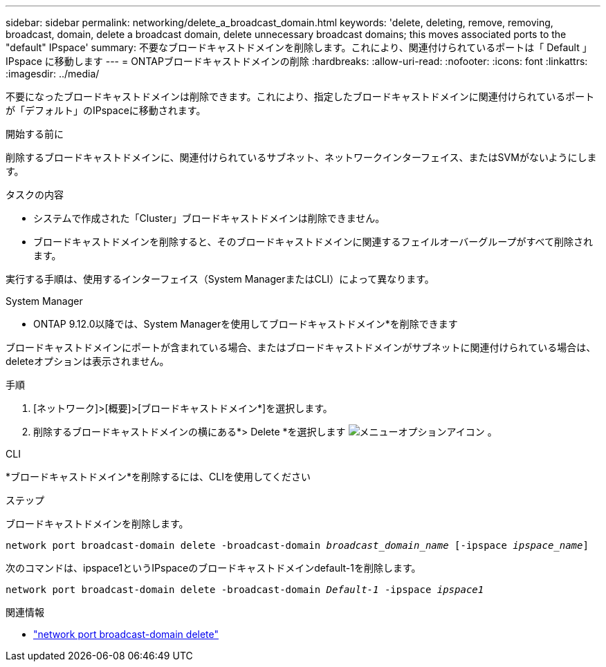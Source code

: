 ---
sidebar: sidebar 
permalink: networking/delete_a_broadcast_domain.html 
keywords: 'delete, deleting, remove, removing, broadcast, domain, delete a broadcast domain, delete unnecessary broadcast domains; this moves associated ports to the "default" IPspace' 
summary: 不要なブロードキャストドメインを削除します。これにより、関連付けられているポートは「 Default 」 IPspace に移動します 
---
= ONTAPブロードキャストドメインの削除
:hardbreaks:
:allow-uri-read: 
:nofooter: 
:icons: font
:linkattrs: 
:imagesdir: ../media/


[role="lead"]
不要になったブロードキャストドメインは削除できます。これにより、指定したブロードキャストドメインに関連付けられているポートが「デフォルト」のIPspaceに移動されます。

.開始する前に
削除するブロードキャストドメインに、関連付けられているサブネット、ネットワークインターフェイス、またはSVMがないようにします。

.タスクの内容
* システムで作成された「Cluster」ブロードキャストドメインは削除できません。
* ブロードキャストドメインを削除すると、そのブロードキャストドメインに関連するフェイルオーバーグループがすべて削除されます。


実行する手順は、使用するインターフェイス（System ManagerまたはCLI）によって異なります。

[role="tabbed-block"]
====
.System Manager
--
* ONTAP 9.12.0以降では、System Managerを使用してブロードキャストドメイン*を削除できます

ブロードキャストドメインにポートが含まれている場合、またはブロードキャストドメインがサブネットに関連付けられている場合は、deleteオプションは表示されません。

.手順
. [ネットワーク]>[概要]>[ブロードキャストドメイン*]を選択します。
. 削除するブロードキャストドメインの横にある*> Delete *を選択します image:icon_kabob.gif["メニューオプションアイコン"] 。


--
.CLI
--
*ブロードキャストドメイン*を削除するには、CLIを使用してください

.ステップ
ブロードキャストドメインを削除します。

`network port broadcast-domain delete -broadcast-domain _broadcast_domain_name_ [-ipspace _ipspace_name_]`

次のコマンドは、ipspace1というIPspaceのブロードキャストドメインdefault-1を削除します。

`network port broadcast-domain delete -broadcast-domain _Default-1_ -ipspace _ipspace1_`

.関連情報
* link:https://docs.netapp.com/us-en/ontap-cli/network-port-broadcast-domain-delete.html["network port broadcast-domain delete"^]


--
====